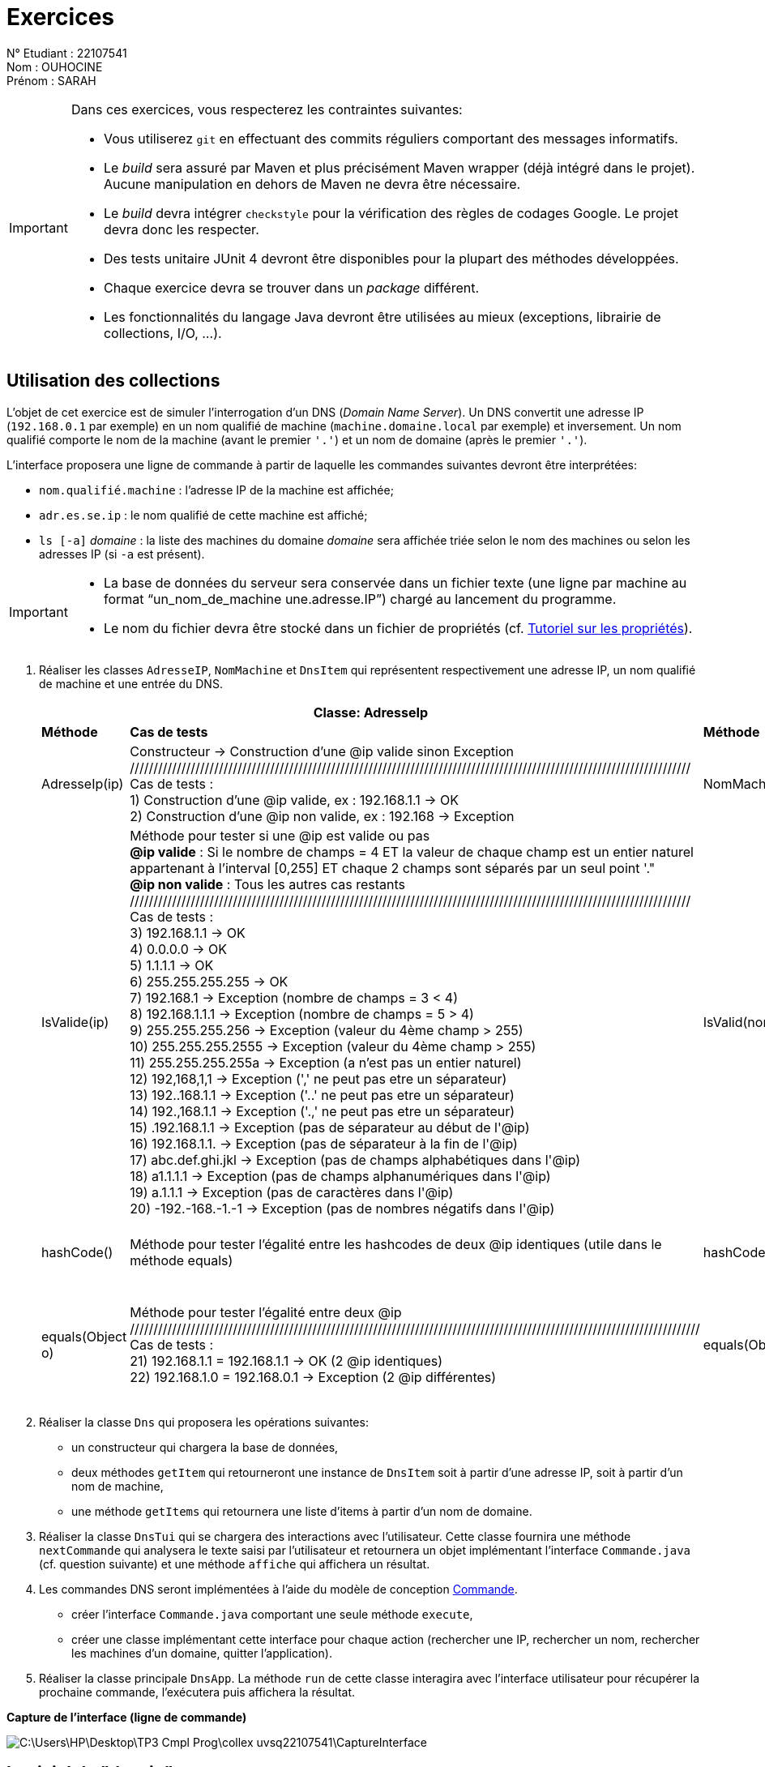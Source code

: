 
= Exercices

N° Etudiant : 22107541 +
Nom : OUHOCINE +
Prénom : SARAH +

[IMPORTANT]
====
Dans ces exercices, vous respecterez les contraintes suivantes:

* Vous utiliserez `git` en effectuant des commits réguliers comportant des messages informatifs.
* Le _build_ sera assuré par Maven et plus précisément Maven wrapper (déjà intégré dans le projet).
Aucune manipulation en dehors de Maven ne devra être nécessaire.
* Le _build_ devra intégrer `checkstyle` pour la vérification des règles de codages Google.
Le projet devra donc les respecter.
* Des tests unitaire JUnit 4 devront être disponibles pour la plupart des méthodes développées.
* Chaque exercice devra se trouver dans un _package_ différent.
* Les fonctionnalités du langage Java devront être utilisées au mieux (exceptions, librairie de collections, I/O, ...).
====

== Utilisation des collections
L'objet de cet exercice est de simuler l'interrogation d'un DNS (_Domain Name Server_).
Un DNS convertit une adresse IP (`192.168.0.1` par exemple) en un nom qualifié de machine (`machine.domaine.local` par exemple) et inversement.
Un nom qualifié comporte le nom de la machine (avant le premier `'.'`) et un nom de domaine (après le premier `'.'`).

L'interface proposera une ligne de commande à partir de laquelle les commandes suivantes devront être interprétées:

* `nom.qualifié.machine` : l'adresse IP de la machine est affichée;
* `adr.es.se.ip` : le nom qualifié de cette machine est affiché;
* `ls [-a]` _domaine_ : la liste des machines du domaine _domaine_ sera affichée triée selon le nom des machines ou selon les adresses IP (si `-a` est présent).

[IMPORTANT]
====
* La base de données du serveur sera conservée dans un fichier texte (une ligne par machine au format "`un_nom_de_machine une.adresse.IP`") chargé au lancement du programme.
* Le nom du fichier devra être stocké dans un fichier de propriétés (cf. http://docs.oracle.com/javase/tutorial/essential/environment/properties.html[Tutoriel sur les propriétés]).
====

. Réaliser les classes `AdresseIP`, `NomMachine` et `DnsItem` qui représentent respectivement une adresse IP, un nom qualifié de machine et une entrée du DNS.
+
[cols=6]
|===
2+^.|Classe: *AdresseIp*

2+^.|Classe : *NomMachine*

2+^.|Classe : *DnsItem*

1+^.|*Méthode*
1+^.|*Cas de tests*
1+^.|*Méthode*
1+^.|*Cas de tests*
1+^.|*Méthode*
1+^.|*Cas de tests*
|AdresseIp(ip)
|Constructeur -> Construction d'une @ip valide sinon Exception +
//////////////////////////////////////////////////////////////////////////////////////////////////////////////////////// +
Cas de tests : +
1) Construction d'une @ip valide, ex : 192.168.1.1 -> OK +
2) Construction d'une @ip non valide, ex : 192.168 -> Exception
|NomMachine(nomMachine)
|Constructeur -> Construction d'un Nom Machine valide sinon Exception +
//////////////////////////////////////////////////////////////////////////////////////////////////////////////////////// +
Cas de tests : +
1) Construction d'un nom machine valide, ex : Nom.Domaine.Local -> OK +
2) Construction d'un nom machine non valide, ex : Nom.Domaine -> Exception
|DnsItem(ip,NomMachine)
|Constructeur -> Construction d'un DnsItem i.e association (AdresseIp , NomMachine) +
Association d'une *seule* adresse ip à un nom machine et vice versa +
//////////////////////////////////////////////////////////////////////////////////////////////////////////////////////// +
Cas de tests : +
1) exemple : (192.168.1.1 , nom.domaine.local) -> OK +
|IsValide(ip)
|Méthode pour tester si une @ip est valide ou pas +
*@ip valide* : Si le nombre de champs = 4 ET la valeur de chaque champ est un entier naturel appartenant à l'interval [0,255] ET chaque 2 champs sont séparés par un seul point '." +
*@ip non valide* : Tous les autres cas restants
//////////////////////////////////////////////////////////////////////////////////////////////////////////////////////// +
Cas de tests : +
3) 192.168.1.1 -> OK +
4) 0.0.0.0 -> OK +
5) 1.1.1.1 -> OK +
6) 255.255.255.255 -> OK +
7) 192.168.1 -> Exception (nombre de champs = 3 < 4) +
8) 192.168.1.1.1 -> Exception (nombre de champs = 5 > 4) +
9) 255.255.255.256 -> Exception (valeur du 4ème champ > 255) +
10) 255.255.255.2555 -> Exception (valeur du 4ème champ > 255) +
11) 255.255.255.255a -> Exception (a n'est pas un entier naturel) +
12) 192,168,1,1 -> Exception (',' ne peut pas etre un séparateur) +
13) 192..168.1.1 -> Exception ('..' ne peut pas etre un séparateur) +
14) 192.,168.1.1 -> Exception ('.,' ne peut pas etre un séparateur) +
15) .192.168.1.1 -> Exception (pas de séparateur au début de l'@ip) +
16) 192.168.1.1. -> Exception (pas de séparateur à la fin de l'@ip) +
17) abc.def.ghi.jkl -> Exception (pas de champs alphabétiques dans l'@ip) +
18) a1.1.1.1 -> Exception (pas de champs alphanumériques dans l'@ip) +
19) a.1.1.1 -> Exception (pas de caractères dans l'@ip) +
20) -192.-168.-1.-1 -> Exception (pas de nombres négatifs dans l'@ip) +
|IsValid(nomMachine)
|Méthode pour tester si un nom machine est valide ou pas +
*Utilisation des expressions régulières* +
*nom machine valide* : Si le nombre de champs = 3 ET la valeur de chaque champ est une chaine de caractères respectant l'expression régulière [A-Za-z0-9_@-]$/ ET chaque 2 champs sont séparés par un seul point '.' +
*nom machine non valide* : Tous les autres cas restants
/////////////////////////////////////////////////////////////////////////////////////////////////////////////////////////////////////////////// +
Cas de tests : +
3) Nom.Domaine.Local -> OK +
4) Nom1.Domaine2.Local3 -> OK +
5) 1Nom.2Domaine.3Local -> OK +
6) www.facebook.com -> OK +
7) machine.google.internet -> OK +
8) n@m.domaine-1.local_1 -> OK +
9) Nom.Machine -> Exception (nombre de champs = 2 < 3) +
10) Nom.Machine.Nom.Machine -> Exception (nombre de champs = 4 > 3) +
11) Nom,Machine,Domaine -> Exception (',' ne peut pas etre un séparateur) +
12) Nom..Machine.Domaine -> Exception ('..' ne peut pas etre un séparateur) +
13) Nom.,Machine.Domaine -> Exception ('.,' ne peut pas etre un séparateur) +
14) .Nom.Machine.Domaine -> Exception (pas de séparateur au début d'un nom machine) +
15) Nom.Machine.Domaine. -> Exception (pas de séparateur à la fin d'un nom machine) +
16) (Nom).(Machine).(Domaine). -> Exception (pas de caractères spéciaux sauf _-@) +
17) 1.2.3 -> Exception (pas de champs numériques dans un nom machine) +
|
|
|hashCode()
|Méthode pour tester l'égalité entre les hashcodes de deux @ip identiques (utile dans le méthode equals) +
|hashCode()
|Méthode pour tester l'égalité entre les hashcodes de deux noms machines identiques (utile dans le méthode equals) +
|hashCode()
|Méthode pour tester l'égalité entre les hashcodes de deux Dns Items (utile dans le méthode equals) +
Si les DnsItems sont identiques, leurs hashcodes seront égaux, sinon leurs hashcodes seront différents
|equals(Object o)
|Méthode pour tester l'égalité entre deux @ip
////////////////////////////////////////////////////////////////////////////////////////////////////////////////////////// +
Cas de tests : +
21) 192.168.1.1 = 192.168.1.1 -> OK (2 @ip identiques) +
22) 192.168.1.0 = 192.168.0.1 -> Exception (2 @ip différentes) +
|equals(Object o)
|Méthode pour tester l'égalité entre deux noms machines
////////////////////////////////////////////////////////////////////////////////////////////////////////////////////////// +
Cas de tests : +
18) machine1.domaine1.local = machine1.domaine1.local -> OK (2 noms machines identiques) +
19) machine.domaine.local = Machine.domaine.local -> Exception (2 noms machines différents) +
|equals(Object o)
|Méthode pour tester l'égalité entre deux DnsItems
////////////////////////////////////////////////////////////////////////////////////////////////////////////////////////// +
Cas de tests : +
2) (192.168.1.1 , nom.domaine.local) = (192.168.1.1 , nom.domaine.local) -> OK (2 DnsItems identiques) +
3) (192.168.1.1 , nom1.domaine1.local) = (192.168.1.2 , nom2.domaine1.local) -> Exception (2 DnsItems différents) +

|===
. Réaliser la classe `Dns` qui proposera les opérations suivantes:
** un constructeur qui chargera la base de données,
** deux méthodes `getItem` qui retourneront une instance de `DnsItem` soit à partir d'une adresse IP, soit à partir d'un nom de machine,
** une méthode `getItems` qui retournera une liste d'items à partir d'un nom de domaine.
. Réaliser la classe `DnsTui` qui se chargera des interactions avec l'utilisateur.
Cette classe fournira une méthode `nextCommande` qui analysera le texte saisi par l'utilisateur et retournera un objet implémentant l'interface `Commande.java` (cf. question suivante) et une méthode `affiche` qui affichera un résultat.
. Les commandes DNS seront implémentées à l'aide du modèle de conception http://en.wikipedia.org/wiki/Command_pattern[Commande].
** créer l'interface `Commande.java` comportant une seule méthode `execute`,
** créer une classe implémentant cette interface pour chaque action (rechercher une IP, rechercher un nom, rechercher les machines d'un domaine, quitter l'application).
. Réaliser la classe principale `DnsApp`.
La méthode `run` de cette classe interagira avec l'interface utilisateur pour récupérer la prochaine commande, l'exécutera puis affichera la résultat. +

*Capture de l'interface (ligne de commande)*

image::C:\Users\HP\Desktop\TP3 Cmpl_Prog\collex-uvsq22107541\CaptureInterface.png[]

== Logiciel de "dessin"
Le but de cet exercice est de réaliser un logiciel de dessin 2D.
On se limitera ici à un affichage textuel, i.e. seule une description des figures sera affichée.

Le logiciel devra offrir les fonctionnalités suivantes:

* manipulation (affichage et déplacement) des formes comme des rectangles et des cercles,
* regroupement d'objets afin de leur faire subir un traitement global
(par exemple, déplacer ensemble un cercle et un rectangle),
* sauvegarde/chargement d'un dessin à l'aide de la sérialisation.

. Proposer une hiérarchie de classe modélisant ce problème et un découpage en module du logiciel
----
Dans cet exercice, on utilise l’un des fondements de la programmation orientée objet qui est l’héritage. Ce dernier permet d’hériter des fonctionnalités d’une classe de base ; les classes qui héritent de la classe de base s’appellent : classes dérivées ou sous-classes.
Dans le cadre de la modélisation du problème « Implémentation d’un logiciel de dessin 2D », je propose la hiérarchie de classes suivante :
-	Une interface ‘Figure’ : Vu qu’on ne peut pas instancier des objets figures. Cette dernière nous permet de créer des sous-classes sans créer une classe de base. Cette interface définit l’entête (signature) de 2 méthodes : déplacer une figure et afficher une figure.
-	4 sous-classes implémentant l’interface Figure : Point, Cercle, Triangle et Rectangle. Ces 4 sous-classes héritent la signature des deux méthodes de l’interface Figure (définition des deux méthodes de l’interface). De plus, chacune de ces 4 sous-classes définit d’autres méthodes propres à elle (dans le code) ; indispensables et nécessaires pour une meilleure implémentation d’un logiciel de dessin 2D.
Quant à L'architecture, c’est une architecture modulaire, i.e. les classe peuvent être utilisés indépendamment les unes des autres, ou dans le même programme d’une manière similaire.
----
. Réaliser une implémentation du logiciel de dessin

== Requêtes en utilisant les `streams`
Le but de cette exercice est d'exprimer un ensemble de requêtes en utilisant la bibliothèque `stream`.

Un employé possède les attributs suivants :
nom (`String`), age (`int`), sexe (`enum`), salaire (`BigDecimal`),
date d'embauche (`LocalDate`) et service de rattachement (`Service`).
Un service comporte un nom (`String`) et une adresse (`String`).

. Implémentez la classe `Employe` et l'énumération `Service`
. Créez un jeu de données de test
. Implémentez les requêtes suivantes (faites afficher le résultat)
.. les employés (avec toutes leurs caractéristiques)
.. les employés de moins de 30 ans
.. le nom des hommes
.. le nom et le salaire trié par salaire décroissant
.. la moyenne des salaires
.. les employés regroupés selon leur sexe
.. la moyenne des salaires par sexe
.. le nom et la date d'embauche par services
